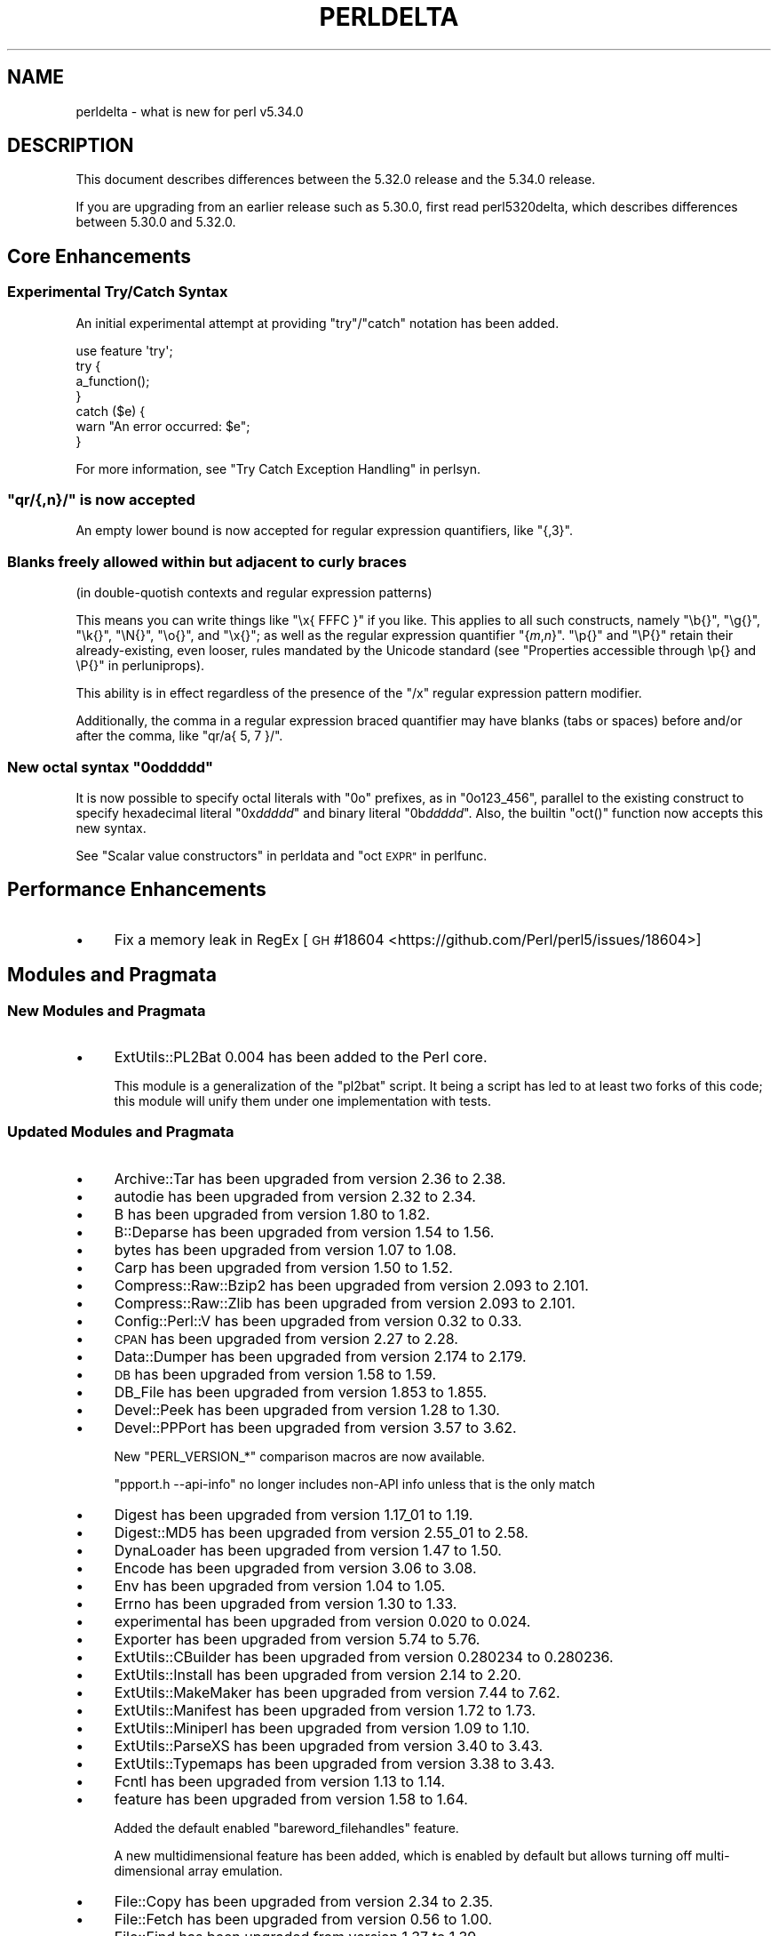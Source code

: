 .\" Automatically generated by Pod::Man 4.14 (Pod::Simple 3.42)
.\"
.\" Standard preamble:
.\" ========================================================================
.de Sp \" Vertical space (when we can't use .PP)
.if t .sp .5v
.if n .sp
..
.de Vb \" Begin verbatim text
.ft CW
.nf
.ne \\$1
..
.de Ve \" End verbatim text
.ft R
.fi
..
.\" Set up some character translations and predefined strings.  \*(-- will
.\" give an unbreakable dash, \*(PI will give pi, \*(L" will give a left
.\" double quote, and \*(R" will give a right double quote.  \*(C+ will
.\" give a nicer C++.  Capital omega is used to do unbreakable dashes and
.\" therefore won't be available.  \*(C` and \*(C' expand to `' in nroff,
.\" nothing in troff, for use with C<>.
.tr \(*W-
.ds C+ C\v'-.1v'\h'-1p'\s-2+\h'-1p'+\s0\v'.1v'\h'-1p'
.ie n \{\
.    ds -- \(*W-
.    ds PI pi
.    if (\n(.H=4u)&(1m=24u) .ds -- \(*W\h'-12u'\(*W\h'-12u'-\" diablo 10 pitch
.    if (\n(.H=4u)&(1m=20u) .ds -- \(*W\h'-12u'\(*W\h'-8u'-\"  diablo 12 pitch
.    ds L" ""
.    ds R" ""
.    ds C` ""
.    ds C' ""
'br\}
.el\{\
.    ds -- \|\(em\|
.    ds PI \(*p
.    ds L" ``
.    ds R" ''
.    ds C`
.    ds C'
'br\}
.\"
.\" Escape single quotes in literal strings from groff's Unicode transform.
.ie \n(.g .ds Aq \(aq
.el       .ds Aq '
.\"
.\" If the F register is >0, we'll generate index entries on stderr for
.\" titles (.TH), headers (.SH), subsections (.SS), items (.Ip), and index
.\" entries marked with X<> in POD.  Of course, you'll have to process the
.\" output yourself in some meaningful fashion.
.\"
.\" Avoid warning from groff about undefined register 'F'.
.de IX
..
.nr rF 0
.if \n(.g .if rF .nr rF 1
.if (\n(rF:(\n(.g==0)) \{\
.    if \nF \{\
.        de IX
.        tm Index:\\$1\t\\n%\t"\\$2"
..
.        if !\nF==2 \{\
.            nr % 0
.            nr F 2
.        \}
.    \}
.\}
.rr rF
.\" ========================================================================
.\"
.IX Title "PERLDELTA 1"
.TH PERLDELTA 1 "2022-02-05" "perl v5.34.0" "Perl Programmers Reference Guide"
.\" For nroff, turn off justification.  Always turn off hyphenation; it makes
.\" way too many mistakes in technical documents.
.if n .ad l
.nh
.SH "NAME"
perldelta \- what is new for perl v5.34.0
.SH "DESCRIPTION"
.IX Header "DESCRIPTION"
This document describes differences between the 5.32.0 release and the 5.34.0
release.
.PP
If you are upgrading from an earlier release such as 5.30.0, first read
perl5320delta, which describes differences between 5.30.0 and 5.32.0.
.SH "Core Enhancements"
.IX Header "Core Enhancements"
.SS "Experimental Try/Catch Syntax"
.IX Subsection "Experimental Try/Catch Syntax"
An initial experimental attempt at providing \f(CW\*(C`try\*(C'\fR/\f(CW\*(C`catch\*(C'\fR notation has
been added.
.PP
.Vb 1
\&    use feature \*(Aqtry\*(Aq;
\&
\&    try {
\&        a_function();
\&    }
\&    catch ($e) {
\&        warn "An error occurred: $e";
\&    }
.Ve
.PP
For more information, see \*(L"Try Catch Exception Handling\*(R" in perlsyn.
.ie n .SS """qr/{,n}/"" is now accepted"
.el .SS "\f(CWqr/{,n}/\fP is now accepted"
.IX Subsection "qr/{,n}/ is now accepted"
An empty lower bound is now accepted for regular expression quantifiers,
like \f(CW\*(C`{,3}\*(C'\fR.
.SS "Blanks freely allowed within but adjacent to curly braces"
.IX Subsection "Blanks freely allowed within but adjacent to curly braces"
(in double-quotish contexts and regular expression patterns)
.PP
This means you can write things like \f(CW\*(C`\ex{ FFFC }\*(C'\fR if you like.  This
applies to all such constructs, namely \f(CW\*(C`\eb{}\*(C'\fR, \f(CW\*(C`\eg{}\*(C'\fR, \f(CW\*(C`\ek{}\*(C'\fR,
\&\f(CW\*(C`\eN{}\*(C'\fR, \f(CW\*(C`\eo{}\*(C'\fR, and \f(CW\*(C`\ex{}\*(C'\fR; as well as the regular expression
quantifier \f(CW\*(C`{\f(CIm\f(CW,\f(CIn\f(CW}\*(C'\fR.  \f(CW\*(C`\ep{}\*(C'\fR and \f(CW\*(C`\eP{}\*(C'\fR retain their
already-existing, even looser, rules mandated by the Unicode standard
(see \*(L"Properties accessible through \ep{} and \eP{}\*(R" in perluniprops).
.PP
This ability is in effect regardless of the presence of the \f(CW\*(C`/x\*(C'\fR
regular expression pattern modifier.
.PP
Additionally, the comma in a regular expression braced quantifier may
have blanks (tabs or spaces) before and/or after the comma, like
\&\f(CW\*(C`qr/a{ 5, 7 }/\*(C'\fR.
.ie n .SS "New octal syntax ""0o\f(CIddddd\fP"""
.el .SS "New octal syntax \f(CW0o\fP\f(CIddddd\fP\f(CW\fP"
.IX Subsection "New octal syntax 0oddddd"
It is now possible to specify octal literals with \f(CW\*(C`0o\*(C'\fR prefixes,
as in \f(CW\*(C`0o123_456\*(C'\fR, parallel to the existing construct to specify
hexadecimal literal \f(CW\*(C`0x\f(CIddddd\f(CW\*(C'\fR and binary literal \f(CW\*(C`0b\f(CIddddd\f(CW\*(C'\fR.
Also, the builtin \f(CW\*(C`oct()\*(C'\fR function now accepts this new syntax.
.PP
See \*(L"Scalar value constructors\*(R" in perldata and \*(L"oct \s-1EXPR\*(R"\s0 in perlfunc.
.SH "Performance Enhancements"
.IX Header "Performance Enhancements"
.IP "\(bu" 4
Fix a memory leak in RegEx
[\s-1GH\s0 #18604 <https://github.com/Perl/perl5/issues/18604>]
.SH "Modules and Pragmata"
.IX Header "Modules and Pragmata"
.SS "New Modules and Pragmata"
.IX Subsection "New Modules and Pragmata"
.IP "\(bu" 4
ExtUtils::PL2Bat 0.004 has been added to the Perl core.
.Sp
This module is a generalization of the \f(CW\*(C`pl2bat\*(C'\fR script. It being a script has
led to at least two forks of this code; this module will unify them under one
implementation with tests.
.SS "Updated Modules and Pragmata"
.IX Subsection "Updated Modules and Pragmata"
.IP "\(bu" 4
Archive::Tar has been upgraded from version 2.36 to 2.38.
.IP "\(bu" 4
autodie has been upgraded from version 2.32 to 2.34.
.IP "\(bu" 4
B has been upgraded from version 1.80 to 1.82.
.IP "\(bu" 4
B::Deparse has been upgraded from version 1.54 to 1.56.
.IP "\(bu" 4
bytes has been upgraded from version 1.07 to 1.08.
.IP "\(bu" 4
Carp has been upgraded from version 1.50 to 1.52.
.IP "\(bu" 4
Compress::Raw::Bzip2 has been upgraded from version 2.093 to 2.101.
.IP "\(bu" 4
Compress::Raw::Zlib has been upgraded from version 2.093 to 2.101.
.IP "\(bu" 4
Config::Perl::V has been upgraded from version 0.32 to 0.33.
.IP "\(bu" 4
\&\s-1CPAN\s0 has been upgraded from version 2.27 to 2.28.
.IP "\(bu" 4
Data::Dumper has been upgraded from version 2.174 to 2.179.
.IP "\(bu" 4
\&\s-1DB\s0 has been upgraded from version 1.58 to 1.59.
.IP "\(bu" 4
DB_File has been upgraded from version 1.853 to 1.855.
.IP "\(bu" 4
Devel::Peek has been upgraded from version 1.28 to 1.30.
.IP "\(bu" 4
Devel::PPPort has been upgraded from version 3.57 to 3.62.
.Sp
New \f(CW\*(C`PERL_VERSION_*\*(C'\fR comparison macros are now available.
.Sp
\&\f(CW\*(C`ppport.h \-\-api\-info\*(C'\fR no longer includes non-API info unless that is the only
match
.IP "\(bu" 4
Digest has been upgraded from version 1.17_01 to 1.19.
.IP "\(bu" 4
Digest::MD5 has been upgraded from version 2.55_01 to 2.58.
.IP "\(bu" 4
DynaLoader has been upgraded from version 1.47 to 1.50.
.IP "\(bu" 4
Encode has been upgraded from version 3.06 to 3.08.
.IP "\(bu" 4
Env has been upgraded from version 1.04 to 1.05.
.IP "\(bu" 4
Errno has been upgraded from version 1.30 to 1.33.
.IP "\(bu" 4
experimental has been upgraded from version 0.020 to 0.024.
.IP "\(bu" 4
Exporter has been upgraded from version 5.74 to 5.76.
.IP "\(bu" 4
ExtUtils::CBuilder has been upgraded from version 0.280234 to 0.280236.
.IP "\(bu" 4
ExtUtils::Install has been upgraded from version 2.14 to 2.20.
.IP "\(bu" 4
ExtUtils::MakeMaker has been upgraded from version 7.44 to 7.62.
.IP "\(bu" 4
ExtUtils::Manifest has been upgraded from version 1.72 to 1.73.
.IP "\(bu" 4
ExtUtils::Miniperl has been upgraded from version 1.09 to 1.10.
.IP "\(bu" 4
ExtUtils::ParseXS has been upgraded from version 3.40 to 3.43.
.IP "\(bu" 4
ExtUtils::Typemaps has been upgraded from version 3.38 to 3.43.
.IP "\(bu" 4
Fcntl has been upgraded from version 1.13 to 1.14.
.IP "\(bu" 4
feature has been upgraded from version 1.58 to 1.64.
.Sp
Added the default enabled \f(CW\*(C`bareword_filehandles\*(C'\fR feature.
.Sp
A new multidimensional
feature has been added, which is enabled by
default but allows turning off multi-dimensional array
emulation.
.IP "\(bu" 4
File::Copy has been upgraded from version 2.34 to 2.35.
.IP "\(bu" 4
File::Fetch has been upgraded from version 0.56 to 1.00.
.IP "\(bu" 4
File::Find has been upgraded from version 1.37 to 1.39.
.IP "\(bu" 4
File::Path has been upgraded from version 2.16 to 2.18.
.IP "\(bu" 4
File::Spec has been upgraded from version 3.78 to 3.80.
.IP "\(bu" 4
File::Temp has been upgraded from version 0.2309 to 0.2311.
.IP "\(bu" 4
Filter::Util::Call has been upgraded from version 1.59 to 1.60.
.IP "\(bu" 4
FindBin has been upgraded from version 1.51 to 1.52.
.IP "\(bu" 4
GDBM_File has been upgraded from version 1.18 to 1.19.
.Sp
New functions and compatibility for newer versions of \s-1GDBM.\s0
[\s-1GH\s0 #18435 <https://github.com/Perl/perl5/pull/18435>]
.IP "\(bu" 4
Getopt::Long has been upgraded from version 2.51 to 2.52.
.IP "\(bu" 4
Getopt::Std has been upgraded from version 1.12 to 1.13.
.IP "\(bu" 4
Hash::Util has been upgraded from version 0.23 to 0.25.
.IP "\(bu" 4
Hash::Util::FieldHash has been upgraded from version 1.20 to 1.21.
.IP "\(bu" 4
I18N::LangTags has been upgraded from version 0.44 to 0.45.
.IP "\(bu" 4
if has been upgraded from version 0.0608 to 0.0609.
.IP "\(bu" 4
\&\s-1IO\s0 has been upgraded from version 1.43 to 1.46.
.Sp
IO::Socket now stores error messages in \f(CW$IO::Socket::errstr\fR, in
addition to in \f(CW$@\fR.
.Sp
The \f(CW\*(C`error\*(C'\fR method now reports the error state for both the input and
output streams for sockets and character devices.  Similarly
\&\f(CW\*(C`clearerr\*(C'\fR now clears the error state for both streams.
.Sp
A spurious error reported for regular file handles has been
fixed in IO::Handle.
[\s-1GH\s0 #18019 <https://github.com/Perl/perl5/issues/18019>]
.IP "\(bu" 4
IO-Compress has been upgraded from version 2.093 to 2.102.
.Sp
bin/zipdetails version 2.02
.IP "\(bu" 4
IO::Socket::IP has been upgraded from version 0.39 to 0.41.
.IP "\(bu" 4
IO::Zlib has been upgraded from version 1.10 to 1.11.
.IP "\(bu" 4
IPC::SysV has been upgraded from version 2.07 to 2.09.
.IP "\(bu" 4
\&\s-1JSON::PP\s0 has been upgraded from version 4.04 to 4.06.
.IP "\(bu" 4
The libnet distribution has been upgraded from version 3.11 to 3.13.
.IP "\(bu" 4
locale has been upgraded from version 1.09 to 1.10.
.IP "\(bu" 4
Math::Complex has been upgraded from version 1.5901 to 1.5902.
.IP "\(bu" 4
MIME::Base64 has been upgraded from version 3.15 to 3.16.
.IP "\(bu" 4
Module::CoreList has been upgraded from version 5.20200620 to 5.20210520.
.IP "\(bu" 4
Module::Load has been upgraded from version 0.34 to 0.36.
.IP "\(bu" 4
Module::Load::Conditional has been upgraded from version 0.70 to 0.74.
.IP "\(bu" 4
mro has been upgraded from version 1.23 to 1.25_001.
.IP "\(bu" 4
Net::Ping has been upgraded from version 2.72 to 2.74.
.IP "\(bu" 4
\&\s-1NEXT\s0 has been upgraded from version 0.67_01 to 0.68.
.IP "\(bu" 4
ODBM_File has been upgraded from version 1.16 to 1.17.
.IP "\(bu" 4
Opcode has been upgraded from version 1.47 to 1.50.
.IP "\(bu" 4
overload has been upgraded from version 1.31 to 1.33.
.IP "\(bu" 4
perlfaq has been upgraded from version 5.20200523 to 5.20210411.
.IP "\(bu" 4
PerlIO::encoding has been upgraded from version 0.28 to 0.30.
.IP "\(bu" 4
PerlIO::mmap has been upgraded from version 0.016 to 0.017.
.IP "\(bu" 4
PerlIO::scalar has been upgraded from version 0.30 to 0.31.
.IP "\(bu" 4
PerlIO::via::QuotedPrint has been upgraded from version 0.08 to 0.09.
.IP "\(bu" 4
Pod::Checker has been upgraded from version 1.73 to 1.74.
.IP "\(bu" 4
Pod::Html has been upgraded from version 1.25 to 1.27.
.IP "\(bu" 4
Pod::Simple has been upgraded from version 3.40 to 3.42.
.IP "\(bu" 4
Pod::Usage has been upgraded from version 1.69 to 2.01.
.IP "\(bu" 4
\&\s-1POSIX\s0 has been upgraded from version 1.94 to 1.97.
.Sp
\&\fBPOSIX::signbit()\fR behaviour has been improved.
[\s-1GH\s0 #18441 <https://github.com/Perl/perl5/pull/18441>]
.Sp
Documentation for \f(CW\*(C`asctime\*(C'\fR clarifies that the result is always in English.
(Use \f(CW\*(C`strftime\*(C'\fR for a localized result.)
.IP "\(bu" 4
re has been upgraded from version 0.40 to 0.41.
.Sp
(See under \*(L"Internal Changes\*(R" for more information.)
.IP "\(bu" 4
Safe has been upgraded from version 2.41 to 2.43.
.IP "\(bu" 4
Socket has been upgraded from version 2.029 to 2.031.
.IP "\(bu" 4
Storable has been upgraded from version 3.21 to 3.23.
.IP "\(bu" 4
strict has been upgraded from version 1.11 to 1.12.
.IP "\(bu" 4
subs has been upgraded from version 1.03 to 1.04.
.IP "\(bu" 4
Symbol has been upgraded from version 1.08 to 1.09.
.IP "\(bu" 4
Test::Harness has been upgraded from version 3.42 to 3.43.
.IP "\(bu" 4
Test::Simple has been upgraded from version 1.302175 to 1.302183.
.IP "\(bu" 4
Text::Balanced has been upgraded from version 2.03 to 2.04.
.IP "\(bu" 4
threads has been upgraded from version 2.25 to 2.26.
.IP "\(bu" 4
threads::shared has been upgraded from version 1.61 to 1.62.
.IP "\(bu" 4
Tie::RefHash has been upgraded from version 1.39 to 1.40.
.IP "\(bu" 4
Time::HiRes has been upgraded from version 1.9764 to 1.9767.
.IP "\(bu" 4
Time::Local has been upgraded from version 1.28 to 1.30.
.IP "\(bu" 4
Unicode::Collate has been upgraded from version 1.27 to 1.29.
.IP "\(bu" 4
Unicode::Normalize has been upgraded from version 1.27 to 1.28.
.IP "\(bu" 4
utf8 has been upgraded from version 1.22 to 1.24.
.IP "\(bu" 4
version has been upgraded from version 0.9924 to 0.9928.
.IP "\(bu" 4
warnings has been upgraded from version 1.47 to 1.51.
.IP "\(bu" 4
Win32 has been upgraded from version 0.53 to 0.57.
.Sp
Fix calling convention for \f(CW\*(C`PFNRegGetValueA\*(C'\fR.
.Sp
Added \f(CW\*(C`Win32::IsSymlinkCreationAllowed()\*(C'\fR,
\&\f(CW\*(C`Win32::IsDeveloperModeEnabled()\*(C'\fR, and \f(CW\*(C`Win32::GetProcessPrivileges()\*(C'\fR.
.Sp
Removed old code for versions before Windows 2000.
.IP "\(bu" 4
XS::APItest has been upgraded from version 1.09 to 1.16.
.IP "\(bu" 4
XS::Typemap has been upgraded from version 0.17 to 0.18.
.SH "Documentation"
.IX Header "Documentation"
.SS "New Documentation"
.IX Subsection "New Documentation"
\fIperldocstyle\fR
.IX Subsection "perldocstyle"
.PP
This document is a guide for the authorship and maintenance of the
documentation that ships with Perl.
.PP
\fIperlgov\fR
.IX Subsection "perlgov"
.PP
This document describes the goals, scope, system, and rules for Perl's new
governance model.
.PP
Other pod files, most notably perlpolicy, were amended to reflect
its adoption.
.SS "Changes to Existing Documentation"
.IX Subsection "Changes to Existing Documentation"
We have attempted to update the documentation to reflect the changes
listed in this document.  If you find any we have missed, open an issue
at <https://github.com/Perl/perl5/issues>.
.PP
Additionally, the following selected changes have been made:
.IP "\(bu" 4
perlapi, perlguts, perlxs, and perlxstut now prefer \f(CW\*(C`SvPVbyte\*(C'\fR
over \f(CW\*(C`SvPV\*(C'\fR.
.IP "\(bu" 4
References to \fBPumpking\fR have been replaced with a more accurate term or
\&\fBSteering Council\fR where appropriate.
.IP "\(bu" 4
\&\fBThe Perl Steering Council\fR is now the fallback contact for security issues.
.PP
\fIperlapi\fR
.IX Subsection "perlapi"
.IP "\(bu" 4
Efforts continue in improving the presentation of this document, and to
document more \s-1API\s0 elements.
.PP
\fIperlcommunity\fR
.IX Subsection "perlcommunity"
.IP "\(bu" 4
The freenode \s-1IRC URL\s0 has been updated.
.PP
\fIperldebguts\fR
.IX Subsection "perldebguts"
.IP "\(bu" 4
Corrected the description of the scalar \f(CW\*(C`${"_<$filename"}\*(C'\fR
variables.
.PP
\fIperldiag\fR
.IX Subsection "perldiag"
.IP "\(bu" 4
Now documents additional examples of \*(L"not imported\*(R" warnings.
.PP
\fIperlfaq\fR
.IX Subsection "perlfaq"
.IP "\(bu" 4
The Perl \s-1FAQ\s0 was updated to \s-1CPAN\s0 version 5.20201107 with minor
improvements.
.PP
\fIperlfunc\fR
.IX Subsection "perlfunc"
.IP "\(bu" 4
\&\fBmy()\fR and \fBstate()\fR now explicitly warn
the reader that lexical variables should typically not be redeclared
within the same scope or statement.
[\s-1GH\s0 #18389 <https://github.com/Perl/perl5/issues/18389>]
.IP "\(bu" 4
The localtime entry has been improved and now
also states that the result of the function is always in English.
.IP "\(bu" 4
\&\fBmsgsnd()\fR documented a length field included in the
packed \f(CW\*(C`MSG\*(C'\fR parameter to \f(CW\*(C`msgsnd()\*(C'\fR, but there was no such field.
\&\f(CW\*(C`MSG\*(C'\fR contains only the type and the message content.
.IP "\(bu" 4
Better explanation of what happens when \f(CW\*(C`sleep\*(C'\fR is called with a zero or
negative value.
.IP "\(bu" 4
Simplify the \f(CW\*(C`split()\*(C'\fR documentation by removing the \f(CW\*(C`join()\*(C'\fRs from the
examples
[\s-1GH\s0 #18676 <https://github.com/Perl/perl5/issues/18676>]
.PP
\fIperlgit\fR
.IX Subsection "perlgit"
.IP "\(bu" 4
document how to create a remote-tracking branch for every \s-1PR\s0
.IP "\(bu" 4
document how to get a \s-1PR\s0 as a local branch
.PP
\fIperlguts\fR
.IX Subsection "perlguts"
.IP "\(bu" 4
perlguts now explains in greater detail the need to consult \f(CW\*(C`SvUTF8\*(C'\fR
when calling \f(CW\*(C`SvPV\*(C'\fR (or variants). A new \*(L"How do I pass a Perl string to a C
library?\*(R" section in the same document discusses when to use which style of
macro to read an \s-1SV\s0's string value.
.IP "\(bu" 4
Corrected \f(CW\*(C`my_rpeep\*(C'\fR example in perlguts.
.IP "\(bu" 4
A section has been added on the formatted printing of special sizes.
.PP
\fIperlop\fR
.IX Subsection "perlop"
.IP "\(bu" 4
The \f(CW\*(C`<>\*(C'\fR and \f(CW\*(C`<<>>\*(C'\fR operators are commonly referred to as
the diamond and double diamond operators respectively, but that wasn't
mentioned previously in their documentation.
.IP "\(bu" 4
Document range op behavior change.
.PP
\fIperlpacktut\fR
.IX Subsection "perlpacktut"
.IP "\(bu" 4
Incorrect variables used in an example have been fixed.
.PP
\fIperlsyn\fR
.IX Subsection "perlsyn"
.IP "\(bu" 4
Document that \fBcaller()\fR does not see try{} blocks
.IP "\(bu" 4
A new example shows how a lexical \f(CW\*(C`my\*(C'\fR variable can be declared
during the initialization of a \f(CW\*(C`for\*(C'\fR loop.
.PP
\fIperlunifaq\fR
.IX Subsection "perlunifaq"
.IP "\(bu" 4
Fix description of what Perl does with unencoded strings
.SH "Diagnostics"
.IX Header "Diagnostics"
The following additions or changes have been made to diagnostic output,
including warnings and fatal error messages.  For the complete list of
diagnostic messages, see perldiag.
.SS "New Diagnostics"
.IX Subsection "New Diagnostics"
\fINew Errors\fR
.IX Subsection "New Errors"
.IP "\(bu" 4
Bareword filehandle \*(L"%s\*(R" not allowed under 'no feature \*(L"bareword_filehandles\*(R"'
.Sp
This accompanies the new
bareword_filehandles feature.
.IP "\(bu" 4
Multidimensional hash lookup is disabled
.Sp
This accompanies the new
multidimensional feature.
.PP
\fINew Warnings\fR
.IX Subsection "New Warnings"
.IP "\(bu" 4
Wide character in setenv key (encoding to utf8)
.Sp
Attempts to put wide characters into environment variable keys via \f(CW%ENV\fR now
provoke this warning.
.SS "Changes to Existing Diagnostics"
.IX Subsection "Changes to Existing Diagnostics"
.IP "\(bu" 4
Error \f(CW%s\fR in expansion of \f(CW%s\fR
.Sp
An error was encountered in handling a user-defined property
(\*(L"User-Defined Character Properties\*(R" in perlunicode).  These are
programmer written subroutines, hence subject to errors that may
prevent them from compiling or running.
.IP "\(bu" 4
Infinite recursion in user-defined property
.Sp
A user-defined property (\*(L"User-Defined Character Properties\*(R" in perlunicode)
can depend on the definitions of other user-defined
properties.  If the chain of dependencies leads back to this property,
infinite recursion would occur, were it not for the check that raised
this error.
.IP "\(bu" 4
Timeout waiting for another thread to define \ep{%s}
.Sp
The first time a user-defined property
(\*(L"User-Defined Character Properties\*(R" in perlunicode) is used, its
definition is looked up and converted into an internal form for more
efficient handling in subsequent uses.  There could be a race if two or
more threads tried to do this processing nearly simultaneously.
.IP "\(bu" 4
Unknown user-defined property name \ep{%s}
.Sp
You specified to use a property within the \f(CW\*(C`\ep{...}\*(C'\fR which was a
syntactically valid user-defined property, but no definition was found
for it
.IP "\(bu" 4
Too few arguments for subroutine '%s' (got \f(CW%d\fR; expected \f(CW%d\fR)
.Sp
Subroutine argument-count mismatch errors now include the number of
given and expected arguments.
.IP "\(bu" 4
Too many arguments for subroutine '%s' (got \f(CW%d\fR; expected \f(CW%d\fR)
.Sp
Subroutine argument-count mismatch errors now include the number of
given and expected arguments.
.IP "\(bu" 4
Lost precision when \f(CW%s\fR \f(CW%f\fR by 1
.Sp
This warning was only issued for positive too-large values when
incrementing, and only for negative ones when decrementing.
It is now issued for both positive or negative too-large values.
[\s-1GH\s0 #18333 <https://github.com/Perl/perl5/issues/18333>]
.IP "\(bu" 4
\&\eK not permitted in lookahead/lookbehind in regex; marked by <\-\- \s-1HERE\s0 in m/%s/
.Sp
This error was incorrectly produced in some cases involving nested
lookarounds.  This has been fixed.
[\s-1GH\s0 #18123 <https://github.com/Perl/perl5/issues/18123>]
.IP "\(bu" 4
Use of uninitialized value%s
.Sp
This warning may now include the array or hash index when the
uninitialized value is the result of an element not found.  This will
only happen if the index is a simple non-magical variable.
.SH "Utility Changes"
.IX Header "Utility Changes"
.SS "perl5db.pl (the debugger)"
.IX Subsection "perl5db.pl (the debugger)"
.IP "\(bu" 4
New option: \f(CW\*(C`HistItemMinLength\*(C'\fR
.Sp
This option controls the minimum length a command must be to get stored in
history.  Traditionally, this has been fixed at 2.  Changes to the debugger
are often perilous, and new bugs should be reported so the debugger can be
debugged.
.IP "\(bu" 4
Fix to \f(CW\*(C`i\*(C'\fR and \f(CW\*(C`l\*(C'\fR commands
.Sp
The \f(CW\*(C`i $var\*(C'\fR and \f(CW\*(C`l $var\*(C'\fR commands work again with lexical variables.
.SH "Configuration and Compilation"
.IX Header "Configuration and Compilation"
.IP "\(bu" 4
Prevented incpath to spill into libpth
.IP "\(bu" 4
Use realpath if available. (This might catch more duplicate paths.)
.IP "\(bu" 4
Only include real existing paths.
.IP "\(bu" 4
Filter inc paths out of libpth.
.IP "\(bu" 4
stadtx hash support has been removed
.Sp
stadtx support has been entirely removed.  Previously, it could be requested
with \f(CW\*(C`PERL_HASH_FUNC_STADTX\*(C'\fR, and was default in 64\-bit builds.  It has been
replaced with SipHash.  SipHash has been more rigorously reviewed than stadtx.
.IP "\(bu" 4
Configure
.Sp
A new probe checks for buggy libc implementations of the \f(CW\*(C`gcvt\*(C'\fR/\f(CW\*(C`qgcvt\*(C'\fR
functions.
[\s-1GH\s0 #18170 <https://github.com/Perl/perl5/issues/18170>]
.IP "\(bu" 4
\&\f(CW\*(C`\-Dusedefaultstrict\*(C'\fR
.Sp
Perl can now be built with strict on by default (using the configuration
option \f(CW\*(C`\-Dusedefaultstrict\*(C'\fR.
.Sp
These strict defaults do not apply when \f(CW\*(C`perl\*(C'\fR is run via \f(CW\*(C`\-e\*(C'\fR or \f(CW\*(C`\-E\*(C'\fR.
.Sp
This setting provides a diagnostic mechanism intended for development
purposes only and is thus undefined by default.
.IP "\(bu" 4
The minimum supported Bison version is now 2.4, and the maximum is 3.7.
.IP "\(bu" 4
Newer 64\-bit versions of the Intel C/\*(C+ compiler are now recognised
and have the correct flags set.
.IP "\(bu" 4
We now trap \s-1SIGBUS\s0 when \fIConfigure\fR checks for \f(CW\*(C`va_copy\*(C'\fR.
.Sp
On several systems the attempt to determine if we need \f(CW\*(C`va_copy\*(C'\fR or similar
results in a \s-1SIGBUS\s0 instead of the expected \s-1SIGSEGV,\s0 which previously caused a
core dump.
.Sp
[\s-1GH\s0 #18148 <https://github.com/Perl/perl5/issues/18148>]
.SH "Testing"
.IX Header "Testing"
Tests were added and changed to reflect the other additions and
changes in this release.  Furthermore, these significant changes were
made:
.IP "\(bu" 4
Split Config-dependent tests in \fIt/opbasic/arith.t\fR to \fIt/op/arith2.t\fR
.IP "\(bu" 4
\&\fIt/re/opt.t\fR was added, providing a test harness for regexp optimization.
[\s-1GH\s0 #18213 <https://github.com/Perl/perl5/pull/18213>]
.IP "\(bu" 4
A workaround for \s-1CPAN\s0 distributions needing dot in \f(CW@INC\fR has been removed
[\s-1GH\s0 #18394 <https://github.com/Perl/perl5/pull/18394>].
All distributions that previously required the workaround have now been
adapted.
.IP "\(bu" 4
When testing in parallel on many-core platforms, you can now cause the
test suite to finish somewhat earlier, but with less logical ordering of
the tests, by setting
.Sp
.Vb 1
\& PERL_TEST_HARNESS_ASAP=1
.Ve
.Sp
while running the test suite.
.SH "Platform Support"
.IX Header "Platform Support"
.SS "New Platforms"
.IX Subsection "New Platforms"
.IP "9front" 4
.IX Item "9front"
Allow building Perl on i386 9front systems (a fork of plan9).
.SS "Updated Platforms"
.IX Subsection "Updated Platforms"
.IP "Plan9" 4
.IX Item "Plan9"
Improve support for Plan9 on i386 platforms.
.IP "MacOS (Darwin)" 4
.IX Item "MacOS (Darwin)"
The hints file for darwin has been updated to handle future MacOS versions
beyond 10. [\s-1GH\s0 #17946 <https://github.com/Perl/perl5/issues/17946>]
.SS "Discontinued Platforms"
.IX Subsection "Discontinued Platforms"
.IP "Symbian" 4
.IX Item "Symbian"
Support code relating to Symbian has been removed.  Symbian was an
operating system for mobile devices.  The port was last updated in July
2009, and the platform itself in October 2012.
.SS "Platform-Specific Notes"
.IX Subsection "Platform-Specific Notes"
.IP "DragonFlyBSD" 4
.IX Item "DragonFlyBSD"
Tests were updated to workaround DragonFlyBSD bugs in tc*()
functions <https://bugs.dragonflybsd.org/issues/3252> and ctime
updates <https://bugs.dragonflybsd.org/issues/3251>.
.IP "Mac \s-1OS X\s0" 4
.IX Item "Mac OS X"
A number of system libraries no longer exist as actual files on Big Sur,
even though \f(CW\*(C`dlopen\*(C'\fR will pretend they do, so now we fall back to \f(CW\*(C`dlopen\*(C'\fR
if a library file can not be found.
[\s-1GH\s0 #18407 <https://github.com/Perl/perl5/issues/18407>]
.IP "Windows" 4
.IX Item "Windows"
Reading non-ASCII characters from the console when its codepage was set to
65001 (\s-1UTF\-8\s0) was broken due to a bug in Windows. A workaround for this
problem has been implemented.
[\s-1GH\s0 #18701 <https://github.com/Perl/perl5/issues/18701>]
.Sp
Building with mingw.org compilers (version 3.4.5 or later) using mingw runtime
versions < 3.22 now works again.  This was broken in Perl 5.31.4.
.Sp
Building with mingw.org compilers (version 3.4.5 or later) using mingw runtime
versions >= 3.21 now works (for compilers up to version 5.3.0).
.Sp
\&\fIMakefile.mk\fR, and thus support for dmake, has been removed. It is still
possible to build Perl on Windows using nmake (Makefile) and \s-1GNU\s0 make
(GNUmakefile).
[\s-1GH\s0 #18511 <https://github.com/Perl/perl5/pull/18511>]
.Sp
perl can now be built with \f(CW\*(C`USE_QUADMATH\*(C'\fR on \s-1MS\s0 Windows using
(32\-bit and 64\-bit) mingw\-w64 ports of gcc.
[\s-1GH\s0 #18465 <https://github.com/Perl/perl5/pull/18465>]
.Sp
The \fIpl2bat.pl\fR utility now needs to \f(CW\*(C`use ExtUtils::PL2Bat\*(C'\fR. This could
cause failures in parallel builds.
.Sp
Windows now supports \fBsymlink()\fR and
\&\fBreadlink()\fR, and \fBlstat()\fR is no
longer an alias for \fBstat()\fR.
[\s-1GH\s0 #18005 <https://github.com/Perl/perl5/issues/18005>].
.Sp
Unlike \s-1POSIX\s0 systems, creating a symbolic link on Windows requires
either elevated privileges or Windows 10 1703 or later with Developer
Mode enabled.
.Sp
\&\fBstat()\fR, including \f(CW\*(C`stat FILEHANDLE\*(C'\fR, and \fBlstat()\fR now uses our own
implementation that populates the device \f(CW\*(C`dev\*(C'\fR and inode numbers
\&\f(CW\*(C`ino\*(C'\fR returned rather than always returning zero.  The number of
links \f(CW\*(C`nlink\*(C'\fR field is now always populated.
.Sp
\&\f(CW\*(C`${^WIN32_SLOPPY_STAT}\*(C'\fR  previously
controlled whether the \f(CW\*(C`nlink\*(C'\fR field was populated requiring a
separate Windows \s-1API\s0 call to fetch, since \f(CW\*(C`nlink\*(C'\fR and the other
information required for \f(CW\*(C`stat()\*(C'\fR is now retrieved in a single \s-1API\s0 call.
.Sp
The \f(CW\*(C`\-r\*(C'\fR and \f(CW\*(C`\-w\*(C'\fR operators now return true for the \f(CW\*(C`STDIN\*(C'\fR,
\&\f(CW\*(C`STDOUT\*(C'\fR and \f(CW\*(C`STDERR\*(C'\fR handles.  Unfortunately it still won't return
true for duplicates of those handles.
[\s-1GH\s0 #8502 <https://github.com/Perl/perl5/issues/8502>].
.Sp
The times returned by \fBstat()\fR and \fBlstat()\fR are no longer incorrect
across Daylight Savings Time adjustments.
[\s-1GH\s0 #6080 <https://github.com/Perl/perl5/issues/6080>].
.Sp
\&\f(CW\*(C`\-x\*(C'\fR on a filehandle should now match \f(CW\*(C`\-x\*(C'\fR on the corresponding
filename on Vista or later.
[\s-1GH\s0 #4145 <https://github.com/Perl/perl5/issues/4145>].
.Sp
\&\f(CW\*(C`\-e \*(Aq"\*(Aq\*(C'\fR no longer incorrectly returns true.
[\s-1GH\s0 #12431 <https://github.com/Perl/perl5/issues/12431>].
.Sp
The same manifest is now used for Visual \*(C+ and gcc builds.
.Sp
Previously, \s-1MSVC\s0 builds were using the \fB/manifestdependency\fR flag instead of
embedding \fIperlexe.manifest\fR, which caused issues such as \f(CW\*(C`GetVersionEx()\*(C'\fR
returning the wrong version number on Windows 10.
.IP "z/OS" 4
.IX Item "z/OS"
The locale categories \f(CW\*(C`LC_SYNTAX\*(C'\fR and \f(CW\*(C`LC_TOD\*(C'\fR are now recognized.
Perl doesn't do anything with these, except it now allows you to specify
them.  They are included in \f(CW\*(C`LC_ALL\*(C'\fR.
.SH "Internal Changes"
.IX Header "Internal Changes"
.IP "\(bu" 4
Corrected handling of double and long double parameters for perl's
implementation of formatted output for \f(CW\*(C`\-Dusequadmath\*(C'\fR builds.
.Sp
This applies to \f(CW\*(C`PerlIO_printf()\*(C'\fR, \f(CW\*(C`croak()\*(C'\fR, \f(CW\*(C`warn()\*(C'\fR, \f(CW\*(C`sv_catpvf()\*(C'\fR and
their variants.
.Sp
Previously in \f(CW\*(C`quadmath\*(C'\fR builds, code like:
.Sp
.Vb 1
\&  PerlIO_printf(PerlIO_stderr(), "%g", somedouble);
.Ve
.Sp
or
.Sp
.Vb 1
\&  PerlIO_printf(PerlIO_stderr(), "%Lg", somelongdouble);
.Ve
.Sp
would erroneously throw an exception \*(L"panic: quadmath invalid format
\&...\*(R", since the code added for quadmath builds assumed \f(CW\*(C`NV\*(C'\fRs were the
only floating point format passed into these functions.
.Sp
This code would also process the standard C long double specifier \f(CW\*(C`L\*(C'\fR
as if it expected an \f(CW\*(C`NV\*(C'\fR (\f(CW\*(C`_\|_float128\*(C'\fR for quadmath builds),
resulting in undefined behaviour.
.Sp
These functions now correctly accept doubles, long doubles and NVs.
.IP "\(bu" 4
Previously the right operand of bitwise shift operators (shift amount)
was implicitly cast from \s-1IV\s0 to int, but it might lead wrong results
if \s-1IV\s0 does not fit in int.
.Sp
And also, shifting \s-1INT_MIN\s0 bits used to yield the shiftee unchanged
(treated as 0\-bit shift instead of negative shift).
.IP "\(bu" 4
A set of \f(CW\*(C`cop_hints_exists_{pv,pvn,pvs,sv}\*(C'\fR functions was added,
to support checking for the existence of keys in the hints hash of a
specific cop without needing to create a mortal copy of said value.
.IP "\(bu" 4
An aid has been added for using the \f(CW\*(C`DEBUG\*(C'\fR macros when debugging \s-1XS\s0 or
C code. The comments in \fIperl.h\fR describe \f(CW\*(C`DEBUG_PRE_STMTS\*(C'\fR and
\&\f(CW\*(C`DEBUG_POST_STMTS\*(C'\fR. which you can \f(CW\*(C`#define\*(C'\fR to do things like save and
restore \f(CW\*(C`errno\*(C'\fR, in case the \f(CW\*(C`DEBUG\*(C'\fR calls are interfering with that,
or to display timestamps, or which thread it's coming from, or the
location of the call, or whatever.  You can make a quick hack to help
you track something down without having to edit individual \f(CW\*(C`DEBUG\*(C'\fR
calls.
.IP "\(bu" 4
Make \f(CW\*(C`REFCOUNTED_HE_EXISTS\*(C'\fR available outside of core
.IP "\(bu" 4
All \f(CW\*(C`SvTRUE\*(C'\fR\-ish functions now evaluate their arguments exactly once.
In 5.32, plain "\f(CW\*(C`SvTRUE\*(C'\fR" in perlapi was changed to do that; now the rest
do as well.
.IP "\(bu" 4
Unicode is now a first class citizen when considering the pattern /A*B/ where
A and B are arbitrary.  The pattern matching code tries to make a tight loop
to match the span of A's.  The logic of this was now really updated with
support for \s-1UTF\-8.\s0
.IP "\(bu" 4
The re module has a new function \f(CW\*(C`optimization\*(C'\fR, which can return a
hashref of optimization data discovered about a compiled regexp.
.IP "\(bu" 4
The \f(CW\*(C`PERL_GLOBAL_STRUCT\*(C'\fR compilation option has been removed, and
with it the need or the \f(CW\*(C`dVAR\*(C'\fR macro.  \f(CW\*(C`dVAR\*(C'\fR remains defined as a
no-op outside \f(CW\*(C`PERL_CORE\*(C'\fR for backwards compatiblity with \s-1XS\s0 modules.
.IP "\(bu" 4
A new savestack type \f(CW\*(C`SAVEt_HINTS_HH\*(C'\fR has been added, which neatens the
previous behaviour of \f(CW\*(C`SAVEt_HINTS\*(C'\fR.  On previous versions the types and
values pushed to the save stack would depend on whether the hints included the
\&\f(CW\*(C`HINT_LOCALIZE_HH\*(C'\fR bit, which complicates external code that inspects the
save stack. The new version uses a different savestack type to indicate the
difference.
.IP "\(bu" 4
A new \s-1API\s0 function \*(L"av_count\*(R" in perlapi has been added which gives a
clearly named way to find how many elements are in an array.
.SH "Selected Bug Fixes"
.IX Header "Selected Bug Fixes"
.IP "\(bu" 4
Setting \f(CW%ENV\fR now properly handles upgraded strings in the key. Previously
Perl sent the \s-1SV\s0's internal \s-1PV\s0 directly to the \s-1OS\s0; now it will handle keys
as it has handled values since 5.18: attempt to downgrade the string first;
if that fails then warn and use the utf8 form.
.IP "\(bu" 4
Fix a memory leak in regcomp.c
[\s-1GH\s0 #18604 <https://github.com/Perl/perl5/issues/18604>]
.IP "\(bu" 4
pack/unpack format 'D' now works on all systems that could support it
.Sp
Previously if \f(CW\*(C`NV == long double\*(C'\fR, now it is supported on all platforms that
have long doubles. In particular that means it is now also supported on
quadmath platforms.
.IP "\(bu" 4
Skip trying to constant fold an incomplete op tree
[\s-1GH\s0 #18380 <https://github.com/Perl/perl5/issues/18380>]
.Sp
Constant folding of chained comparison op trees could fail under certain
conditions, causing perl to crash. As a quick fix, constant folding is
now skipped for such op trees. This also addresses
[\s-1GH\s0 #17917 <https://github.com/Perl/perl5/issues/17917>].
.IP "\(bu" 4
\&\f(CW%g\fR formatting broken on Ubuntu\-18.04, \f(CW\*(C`NVSIZE == 8\*(C'\fR
[\s-1GH\s0 #18170 <https://github.com/Perl/perl5/issues/18170>]
.Sp
Buggy libc implementations of the \f(CW\*(C`gcvt\*(C'\fR and \f(CW\*(C`qgcvt\*(C'\fR functions
caused \f(CW\*(C`(s)printf\*(C'\fR to incorrectly truncate \f(CW%g\fR formatted numbers.
A new Configure probe now checks for this, with the result that the libc
\&\f(CW\*(C`sprintf\*(C'\fR will be used in place of \f(CW\*(C`gcvt\*(C'\fR and \f(CW\*(C`qgcvt\*(C'\fR.
.Sp
Tests added as part of this fix also revealed related problems in
some Windows builds. The makefiles for \s-1MINGW\s0 builds on Windows have
thus been adjusted to use \f(CW\*(C`USE_MINGW_ANSI_STDIO\*(C'\fR by default, ensuring
that they also provide correct \f(CW\*(C`(s)printf\*(C'\fR formatting of numbers.
.IP "\(bu" 4
\&\fIop.c\fR: croak on \f(CW\*(C`my $_\*(C'\fR when \f(CW\*(C`use utf8\*(C'\fR is in effect
[\s-1GH\s0 #18449 <https://github.com/Perl/perl5/issues/18449>]
.Sp
The lexical topic feature experiment was removed in Perl v5.24 and
declaring \f(CW\*(C`my $_\*(C'\fR became a compile time error. However, it was previously
still possible to make this declaration if \f(CW\*(C`use utf8\*(C'\fR was in effect.
.IP "\(bu" 4
\&\fIregexec.c\fR: Fix assertion failure
[\s-1GH\s0 #18451 <https://github.com/Perl/perl5/issues/18451>]
.Sp
Fuzzing triggered an assertion failure in the regexp engine when too many
characters were copied into a buffer.
.IP "\(bu" 4
\&\fBsemctl()\fR, \fBmsgctl()\fR, and
\&\fBshmctl()\fR now properly reset the \s-1UTF\-8\s0 flag on the
\&\f(CW\*(C`ARG\*(C'\fR parameter if it's modified for \f(CW\*(C`IPC_STAT\*(C'\fR or \f(CW\*(C`GETALL\*(C'\fR
operations.
.IP "\(bu" 4
\&\f(CW\*(C`semctl()\*(C'\fR, \f(CW\*(C`msgctl()\*(C'\fR, and \f(CW\*(C`shmctl()\*(C'\fR now attempt to downgrade the \f(CW\*(C`ARG\*(C'\fR
parameter if its value is being used as input to \f(CW\*(C`IPC_SET\*(C'\fR or
\&\f(CW\*(C`SETALL\*(C'\fR calls.  A failed downgrade will thrown an exception.
.IP "\(bu" 4
In cases where \f(CW\*(C`semctl()\*(C'\fR, \f(CW\*(C`msgctl()\*(C'\fR or \f(CW\*(C`shmctl()\*(C'\fR would treat the \f(CW\*(C`ARG\*(C'\fR
parameter as a pointer, an undefined value no longer generates a
warning.  In most such calls the pointer isn't used anyway and this
allows you to supply \f(CW\*(C`undef\*(C'\fR for a value not used by the underlying
function.
.IP "\(bu" 4
\&\fBsemop()\fR now downgrades the \f(CW\*(C`OPSTRING\*(C'\fR parameter,
\&\fBmsgsnd()\fR now downgrades the \f(CW\*(C`MSG\*(C'\fR parameter and
shmwrite now downgrades the \f(CW\*(C`STRING\*(C'\fR parameter
to treat them as bytes.  Previously they would be left upgraded,
providing a corrupted structure to the underlying function call.
.IP "\(bu" 4
\&\fBmsgrcv()\fR now properly resets the \s-1UTF\-8\s0 flag the
\&\f(CW\*(C`VAR\*(C'\fR parameter when it is modified.  Previously the \s-1UTF\-8\s0 flag could
be left on, resulting in a possibly corrupt result in \f(CW\*(C`VAR\*(C'\fR.
.IP "\(bu" 4
Magic is now called correctly for stacked file test operators.
[\s-1GH\s0 #18293 <https://github.com/Perl/perl5/issues/18293>]
.IP "\(bu" 4
The \f(CW\*(C`@ary = split(...)\*(C'\fR optimization no longer switches in the target
array as the value stack.
[\s-1GH\s0 #18232 <https://github.com/Perl/perl5/issues/18232>]
Also see discussion at
<https://github.com/Perl/perl5/pull/18014#issuecomment\-671299506>.
.IP "\(bu" 4
Fixed a bug in which some regexps with recursive subpatterns matched
incorrectly.
.Sp
[\s-1GH\s0 #18096 <https://github.com/Perl/perl5/issues/18096>]
.IP "\(bu" 4
On Win32, \f(CW\*(C`waitpid(\-1, WNOHANG)\*(C'\fR could sometimes have a very large
timeout.  [\s-1GH\s0 #16529 <https://github.com/Perl/perl5/issues/16529>]
.IP "\(bu" 4
\&\f(CW\*(C`MARK\*(C'\fR and hence \f(CW\*(C`items\*(C'\fR are now correctly initialized in \f(CW\*(C`BOOT\*(C'\fR XSUBs.
.IP "\(bu" 4
Some list assignments involving \f(CW\*(C`undef\*(C'\fR on the left-hand side were
over-optimized and produced incorrect results.
[\s-1GH\s0 #16685 <https://github.com/Perl/perl5/issues/16685>],
[\s-1GH\s0 #17816 <https://github.com/Perl/perl5/issues/17816>]
.SH "Known Problems"
.IX Header "Known Problems"
None
.SH "Errata From Previous Releases"
.IX Header "Errata From Previous Releases"
None
.SH "Obituary"
.IX Header "Obituary"
Kent Fredric (\s-1KENTNL\s0) passed away in February 2021.  A native of New Zealand
and a self-described \*(L"huge geek,\*(R" Kent was the author or maintainer of 178
\&\s-1CPAN\s0 distributions, the Perl maintainer for the Gentoo Linux distribution and
a contributor to the Perl core distribution.  He is mourned by his family,
friends and open source software communities worldwide.
.SH "Acknowledgements"
.IX Header "Acknowledgements"
Perl 5.34.0 represents approximately 11 months of development since Perl
5.32.0 and contains approximately 280,000 lines of changes across 2,100
files from 78 authors.
.PP
Excluding auto-generated files, documentation and release tools, there were
approximately 150,000 lines of changes to 1,300 .pm, .t, .c and .h files.
.PP
Perl continues to flourish into its fourth decade thanks to a vibrant
community of users and developers. The following people are known to have
contributed the improvements that became Perl 5.34.0:
.PP
Aaron Crane, Adam Hartley, Andy Dougherty, Ben Cornett, Branislav
Zahradník, brian d foy, Chris 'BinGOs' Williams, Christian Walde
(Mithaldu), Craig A. Berry, Dagfinn Ilmari Mannsåker, Dan Book, Daniel
Böhmer, Daniel Laügt, Dan Kogai, David Cantrell, David Mitchell, Dominic
Hamon, E. Choroba, Ed J, Eric Herman, Eric Lindblad, Eugene Alvin Villar,
Felipe Gasper, Giovanni Tataranni, Graham Knop, Graham Ollis, Hauke D,
H.Merijn Brand, Hugo van der Sanden, Ichinose Shogo, Ivan Baidakou, Jae
Bradley, James E Keenan, Jason McIntosh, jkahrman, John Karr, John Lightsey,
Kang-min Liu, Karen Etheridge, Karl Williamson, Keith Thompson, Leon
Timmermans, Marc Reisner, Marcus Holland-Moritz, Max Maischein, Michael G
Schwern, Nicholas Clark, Nicolas R., Paul Evans, Petr Písař, raiph, Renee
Baecker, Ricardo Signes, Richard Leach, Romano, Ryan Voots, Samanta Navarro,
Samuel Thibault, Sawyer X, Scott Baker, Sergey Poznyakoff, Sevan Janiyan,
Shirakata Kentaro, Shlomi Fish, Sisyphus, Sizhe Zhao, Steve Hay, \s-1TAKAI\s0
Kousuke, Thibault Duponchelle, Todd Rinaldo, Tomasz Konojacki, Tom Hukins,
Tom Stellard, Tony Cook, vividsnow, Yves Orton, Zakariyya Mughal,
Михаил Козачков.
.PP
The list above is almost certainly incomplete as it is automatically
generated from version control history. In particular, it does not include
the names of the (very much appreciated) contributors who reported issues to
the Perl bug tracker.
.PP
Many of the changes included in this version originated in the \s-1CPAN\s0 modules
included in Perl's core. We're grateful to the entire \s-1CPAN\s0 community for
helping Perl to flourish.
.PP
For a more complete list of all of Perl's historical contributors, please
see the \fI\s-1AUTHORS\s0\fR file in the Perl source distribution.
.SH "Reporting Bugs"
.IX Header "Reporting Bugs"
If you find what you think is a bug, you might check the perl bug database
at <https://github.com/Perl/perl5/issues>.  There may also be information at
<http://www.perl.org/>, the Perl Home Page.
.PP
If you believe you have an unreported bug, please open an issue at
<https://github.com/Perl/perl5/issues>.  Be sure to trim your bug down to a
tiny but sufficient test case.
.PP
If the bug you are reporting has security implications which make it
inappropriate to send to a public issue tracker, then see
\&\*(L"\s-1SECURITY VULNERABILITY CONTACT INFORMATION\*(R"\s0 in perlsec
for details of how to report the issue.
.SH "Give Thanks"
.IX Header "Give Thanks"
If you wish to thank the Perl 5 Porters for the work we had done in Perl 5,
you can do so by running the \f(CW\*(C`perlthanks\*(C'\fR program:
.PP
.Vb 1
\&    perlthanks
.Ve
.PP
This will send an email to the Perl 5 Porters list with your show of thanks.
.SH "SEE ALSO"
.IX Header "SEE ALSO"
The \fIChanges\fR file for an explanation of how to view exhaustive details on
what changed.
.PP
The \fI\s-1INSTALL\s0\fR file for how to build Perl.
.PP
The \fI\s-1README\s0\fR file for general stuff.
.PP
The \fIArtistic\fR and \fICopying\fR files for copyright information.
